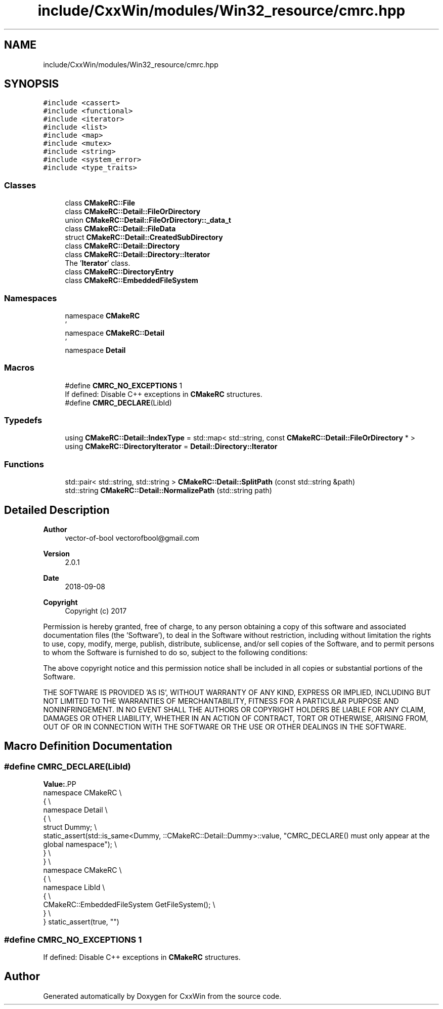 .TH "include/CxxWin/modules/Win32_resource/cmrc.hpp" 3Version 1.0.1" "CxxWin" \" -*- nroff -*-
.ad l
.nh
.SH NAME
include/CxxWin/modules/Win32_resource/cmrc.hpp
.SH SYNOPSIS
.br
.PP
\fC#include <cassert>\fP
.br
\fC#include <functional>\fP
.br
\fC#include <iterator>\fP
.br
\fC#include <list>\fP
.br
\fC#include <map>\fP
.br
\fC#include <mutex>\fP
.br
\fC#include <string>\fP
.br
\fC#include <system_error>\fP
.br
\fC#include <type_traits>\fP
.br

.SS "Classes"

.in +1c
.ti -1c
.RI "class \fBCMakeRC::File\fP"
.br
.ti -1c
.RI "class \fBCMakeRC::Detail::FileOrDirectory\fP"
.br
.ti -1c
.RI "union \fBCMakeRC::Detail::FileOrDirectory::_data_t\fP"
.br
.ti -1c
.RI "class \fBCMakeRC::Detail::FileData\fP"
.br
.ti -1c
.RI "struct \fBCMakeRC::Detail::CreatedSubDirectory\fP"
.br
.ti -1c
.RI "class \fBCMakeRC::Detail::Directory\fP"
.br
.ti -1c
.RI "class \fBCMakeRC::Detail::Directory::Iterator\fP"
.br
.RI "The '\fBIterator\fP' class\&. "
.ti -1c
.RI "class \fBCMakeRC::DirectoryEntry\fP"
.br
.ti -1c
.RI "class \fBCMakeRC::EmbeddedFileSystem\fP"
.br
.in -1c
.SS "Namespaces"

.in +1c
.ti -1c
.RI "namespace \fBCMakeRC\fP"
.br
.RI "' "
.ti -1c
.RI "namespace \fBCMakeRC::Detail\fP"
.br
.RI "' "
.ti -1c
.RI "namespace \fBDetail\fP"
.br
.in -1c
.SS "Macros"

.in +1c
.ti -1c
.RI "#define \fBCMRC_NO_EXCEPTIONS\fP   1"
.br
.RI "If defined: Disable C++ exceptions in \fBCMakeRC\fP structures\&. "
.ti -1c
.RI "#define \fBCMRC_DECLARE\fP(LibId)"
.br
.in -1c
.SS "Typedefs"

.in +1c
.ti -1c
.RI "using \fBCMakeRC::Detail::IndexType\fP = std::map< std::string, const \fBCMakeRC::Detail::FileOrDirectory\fP * >"
.br
.ti -1c
.RI "using \fBCMakeRC::DirectoryIterator\fP = \fBDetail::Directory::Iterator\fP"
.br
.in -1c
.SS "Functions"

.in +1c
.ti -1c
.RI "std::pair< std::string, std::string > \fBCMakeRC::Detail::SplitPath\fP (const std::string &path)"
.br
.ti -1c
.RI "std::string \fBCMakeRC::Detail::NormalizePath\fP (std::string path)"
.br
.in -1c
.SH "Detailed Description"
.PP 

.PP
\fBAuthor\fP
.RS 4
vector-of-bool vectorofbool@gmail.com 
.RE
.PP
\fBVersion\fP
.RS 4
2\&.0\&.1 
.RE
.PP
\fBDate\fP
.RS 4
2018-09-08
.RE
.PP
\fBCopyright\fP
.RS 4
Copyright (c) 2017
.RE
.PP
Permission is hereby granted, free of charge, to any person obtaining a copy of this software and associated documentation files (the 'Software'), to deal in the Software without restriction, including without limitation the rights to use, copy, modify, merge, publish, distribute, sublicense, and/or sell copies of the Software, and to permit persons to whom the Software is furnished to do so, subject to the following conditions:
.PP
The above copyright notice and this permission notice shall be included in all copies or substantial portions of the Software\&.
.PP
THE SOFTWARE IS PROVIDED 'AS IS', WITHOUT WARRANTY OF ANY KIND, EXPRESS OR IMPLIED, INCLUDING BUT NOT LIMITED TO THE WARRANTIES OF MERCHANTABILITY, FITNESS FOR A PARTICULAR PURPOSE AND NONINFRINGEMENT\&. IN NO EVENT SHALL THE AUTHORS OR COPYRIGHT HOLDERS BE LIABLE FOR ANY CLAIM, DAMAGES OR OTHER LIABILITY, WHETHER IN AN ACTION OF CONTRACT, TORT OR OTHERWISE, ARISING FROM, OUT OF OR IN CONNECTION WITH THE SOFTWARE OR THE USE OR OTHER DEALINGS IN THE SOFTWARE\&. 
.SH "Macro Definition Documentation"
.PP 
.SS "#define CMRC_DECLARE(LibId)"
\fBValue:\fP.PP
.nf
namespace CMakeRC \\
{ \\
namespace Detail \\
{ \\
struct Dummy; \\
static_assert(std::is_same<Dummy, ::CMakeRC::Detail::Dummy>::value, "CMRC_DECLARE() must only appear at the global namespace"); \\
} \\
} \\
namespace CMakeRC \\
{ \\
namespace LibId \\
{ \\
CMakeRC::EmbeddedFileSystem GetFileSystem(); \\
} \\
} static_assert(true, "")
.fi

.SS "#define CMRC_NO_EXCEPTIONS   1"

.PP
If defined: Disable C++ exceptions in \fBCMakeRC\fP structures\&. 
.SH "Author"
.PP 
Generated automatically by Doxygen for CxxWin from the source code\&.
